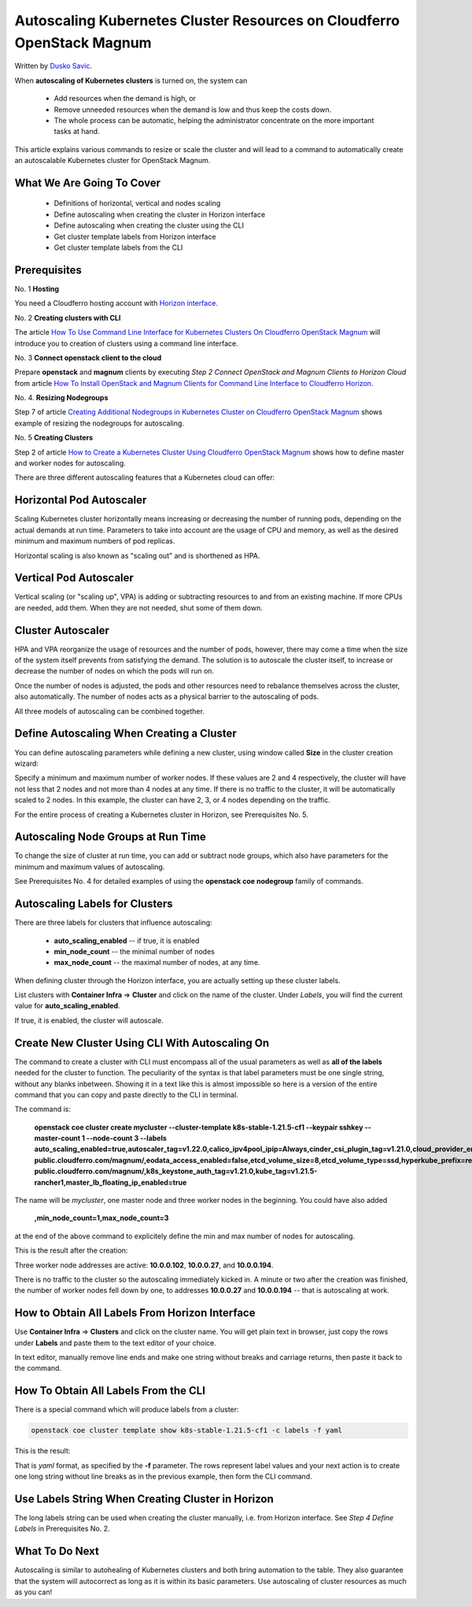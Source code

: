 .. Kubernetes documentation master file, created by
   sphinx-quickstart on Sat Dec  4 15:26:27 2021.

.. meta::
   :description: How to autoscale Kubernetes Cluster 
   :keywords: Cloudferro, OpenStack, Magnum, Kubernetes, cluster, nodegroups, Kubernetes nodegroups, creating nodegroups

Autoscaling Kubernetes Cluster Resources on Cloudferro OpenStack Magnum
=======================================================================

Written by `Dusko Savic <https://duskosavic.com>`_.

When **autoscaling of Kubernetes clusters** is turned on, the system can

 * Add resources when the demand is high, or

 * Remove unneeded resources when the demand is low and thus keep the costs down.

 * The whole process can be automatic, helping the administrator concentrate on the more important tasks at hand.

This article explains various commands to resize or scale the cluster and will lead to a command to automatically create an autoscalable Kubernetes cluster for OpenStack Magnum.  


What We Are Going To Cover
--------------------------

 * Definitions of horizontal, vertical and nodes scaling

 * Define autoscaling when creating the cluster in Horizon interface

 * Define autoscaling when creating the cluster using the CLI

 * Get cluster template labels from Horizon interface

 * Get cluster template labels from the CLI

Prerequisites
-------------

No. 1 **Hosting**

You need a Cloudferro hosting account with `Horizon interface <https://horizon.cloudferro.com>`_.

No. 2 **Creating clusters with CLI**

The article `How To Use Command Line Interface for Kubernetes Clusters On Cloudferro OpenStack Magnum <../article_04>`_ will introduce you to creation of clusters using a command line interface. 

No. 3 **Connect openstack client to the cloud**

Prepare **openstack** and **magnum** clients by executing *Step 2 Connect OpenStack and Magnum Clients to Horizon Cloud* from article `How To Install OpenStack and Magnum Clients for Command Line Interface to Cloudferro Horizon <../article_03>`_. 

No. 4. **Resizing Nodegroups**

Step 7 of article `Creating Additional Nodegroups in Kubernetes Cluster on Cloudferro OpenStack Magnum <../article_08>`_ shows example of resizing the nodegroups for autoscaling. 

No. 5 **Creating Clusters**

Step 2 of article `How to Create a Kubernetes Cluster Using Cloudferro OpenStack Magnum <../article_01>`_ shows how to define master and worker nodes for autoscaling. 

There are three different autoscaling features that a Kubernetes cloud can offer:

Horizontal Pod Autoscaler
-------------------------

Scaling Kubernetes cluster horizontally means increasing or decreasing the number of running pods, depending on the actual demands at run time. Parameters to take into account are the usage of CPU and memory, as well as the desired minimum and maximum numbers of pod replicas. 

Horizontal scaling is also known as "scaling out" and is shorthened as HPA.

Vertical Pod Autoscaler
-----------------------

Vertical scaling (or "scaling up", VPA) is adding or subtracting resources to and from an existing machine. If more CPUs are needed, add them. When they are not needed, shut some of them down. 

Cluster Autoscaler
------------------

HPA and VPA reorganize the usage of resources and the number of pods, however, there may come a time when the size of the system itself prevents from satisfying the demand. The solution is to autoscale the cluster itself, to increase or decrease the number of nodes on which the pods will run on. 

Once the number of nodes is adjusted, the pods and other resources need to rebalance themselves across the cluster, also automatically. The number of nodes acts as a physical barrier to the autoscaling of pods.

All three models of autoscaling can be combined together. 

Define Autoscaling When Creating a Cluster
------------------------------------------

You can define autoscaling parameters while defining a new cluster, using window called **Size** in the cluster creation wizard: 

.. image:: size_screen_filled.png

Specify a minimum and maximum number of worker nodes. If these values are 2 and 4 respectively, the cluster will have not less that 2 nodes and not more than 4 nodes at any time. If there is no traffic to the cluster, it will be automatically scaled to 2 nodes. In this example, the cluster can have 2, 3, or 4 nodes depending on the traffic. 

For the entire process of creating a Kubernetes cluster in Horizon, see Prerequisites No. 5.

Autoscaling Node Groups at Run Time
-----------------------------------

To change the size of cluster at run time, you can add or subtract node groups, which also have parameters for the minimum and maximum values of autoscaling. 

See Prerequisites No. 4 for detailed examples of using the **openstack coe nodegroup** family of commands.

Autoscaling Labels for Clusters
-------------------------------

There are three labels for clusters that influence autoscaling:

 * **auto_scaling_enabled** -- if true, it is enabled

 * **min_node_count** -- the minimal number of nodes

 * **max_node_count** -- the maximal number of nodes, at any time.

When defining cluster through the Horizon interface, you are actually setting up these cluster labels. 

.. image:: clusters.png

List clusters with **Container Infra** => **Cluster** and click on the name of the cluster. Under *Labels*, you will find the current value for  **auto_scaling_enabled**.

.. image:: enabled.png

If true, it is enabled, the cluster will autoscale.

Create New Cluster Using CLI With Autoscaling On
------------------------------------------------

The command to create a cluster with CLI must encompass all of the usual parameters as well as **all of the labels** needed for the cluster to function. The peculiarity of the syntax is that label parameters must be one single string, without any blanks inbetween. Showing it in a text like this is almost impossible so here is a version of the entire command that you can copy and paste directly to the CLI in terminal. 

The command is:

   **openstack coe cluster create mycluster --cluster-template k8s-stable-1.21.5-cf1 --keypair sshkey --master-count 1 --node-count 3 --labels auto_scaling_enabled=true,autoscaler_tag=v1.22.0,calico_ipv4pool_ipip=Always,cinder_csi_plugin_tag=v1.21.0,cloud_provider_enabled=true,cloud_provider_tag=v1.21.0,container_infra_prefix=registry-public.cloudferro.com/magnum/,eodata_access_enabled=false,etcd_volume_size=8,etcd_volume_type=ssd,hyperkube_prefix=registry-public.cloudferro.com/magnum/,k8s_keystone_auth_tag=v1.21.0,kube_tag=v1.21.5-rancher1,master_lb_floating_ip_enabled=true**

The name will be *mycluster*, one master node and three worker nodes in the beginning. You could have also added 

   **,min_node_count=1,max_node_count=3**

at the end of the above command to explicitely define the min and max number of nodes for autoscaling. 

This is the result after the creation:

.. image:: cluster_successful.png

Three worker node addresses are active: **10.0.0.102**, **10.0.0.27**, and **10.0.0.194**.

There is no traffic to the cluster so the autoscaling immediately kicked in. A minute or two after the creation was finished, the number of worker nodes fell down by one, to addresses **10.0.0.27** and **10.0.0.194** -- that is autoscaling at work. 

How to Obtain All Labels From Horizon Interface
-----------------------------------------------

Use **Container Infra** => **Clusters** and click on the cluster name. You will get plain text in browser, just copy the rows under **Labels** and paste them to the text editor of your choice. 

.. image:: copy.png

In text editor, manually remove line ends and make one string without breaks and carriage returns, then paste it back to the command. 

How To Obtain All Labels From the CLI
-------------------------------------

There is a special command which will produce labels from a cluster:

.. code::

   openstack coe cluster template show k8s-stable-1.21.5-cf1 -c labels -f yaml

This is the result:

.. image:: labels.png

That is *yaml* format, as specified by the **-f** parameter. The rows represent label values and your next action is to create one long string without line breaks as in the previous example, then form the CLI command.

Use Labels String When Creating Cluster in Horizon
--------------------------------------------------

The long labels string can be used when creating the cluster manually, i.e. from Horizon interface. See *Step 4 Define Labels* in Prerequisites No. 2.

What To Do Next
---------------

Autoscaling is similar to autohealing of Kubernetes clusters and both bring automation to the table. They also guarantee that the system will autocorrect as long as it is within its basic parameters. Use autoscaling of cluster resources as much as you can!
